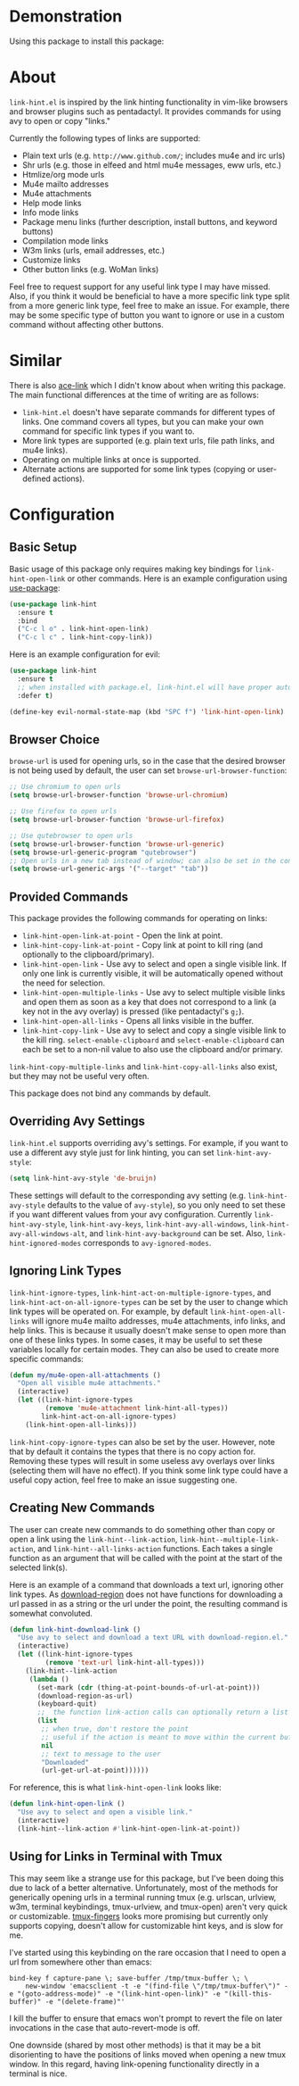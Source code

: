 [[http://melpa.org/#/link-hint][file:http://melpa.org/packages/link-hint-badge.svg]]
* Demonstration
Using this package to install this package:
[[http://noctuid.github.io/link-hint.el/assets/paradox_demonstration.gif][http://noctuid.github.io/link-hint.el/assets/paradox_demonstration.gif]]
* About
=link-hint.el= is inspired by the link hinting functionality in vim-like browsers and browser plugins such as pentadactyl. It provides commands for using avy to open or copy "links."

Currently the following types of links are supported:

- Plain text urls (e.g. =http://www.github.com/=; includes mu4e and irc urls)
- Shr urls (e.g. those in elfeed and html mu4e messages, eww urls, etc.)
- Htmlize/org mode urls
- Mu4e mailto addresses
- Mu4e attachments
- Help mode links
- Info mode links
- Package menu links (further description, install buttons, and keyword buttons)
- Compilation mode links
- W3m links (urls, email addresses, etc.)
- Customize links
- Other button links (e.g. WoMan links)

Feel free to request support for any useful link type I may have missed. Also, if you think it would be beneficial to have a more specific link type split from a more generic link type, feel free to make an issue. For example, there may be some specific type of button you want to ignore or use in a custom command without affecting other buttons.

* Similar
There is also [[https://github.com/abo-abo/ace-link][ace-link]] which I didn't know about when writing this package. The main functional differences at the time of writing are as follows:

- =link-hint.el= doesn't have separate commands for different types of links. One command covers all types, but you can make your own command for specific link types if you want to.
- More link types are supported (e.g. plain text urls, file path links, and mu4e links).
- Operating on multiple links at once is supported.
- Alternate actions are supported for some link types (copying or user-defined actions).

* Configuration
** Basic Setup
Basic usage of this package only requires making key bindings for ~link-hint-open-link~ or other commands. Here is an example configuration using [[https://github.com/jwiegley/use-package][use-package]]:
#+begin_src emacs-lisp
(use-package link-hint
  :ensure t
  :bind
  ("C-c l o" . link-hint-open-link)
  ("C-c l c" . link-hint-copy-link))
#+end_src

Here is an example configuration for evil:
#+begin_src emacs-lisp
(use-package link-hint
  :ensure t
  ;; when installed with package.el, link-hint.el will have proper autoloads
  :defer t)

(define-key evil-normal-state-map (kbd "SPC f") 'link-hint-open-link)
#+end_src
** Browser Choice
~browse-url~ is used for opening urls, so in the case that the desired browser is not being used by default, the user can set ~browse-url-browser-function~:

#+begin_src emacs-lisp
;; Use chromium to open urls
(setq browse-url-browser-function 'browse-url-chromium)

;; Use firefox to open urls
(setq browse-url-browser-function 'browse-url-firefox)

;; Use qutebrowser to open urls
(setq browse-url-browser-function 'browse-url-generic)
(setq browse-url-generic-program "qutebrowser")
;; Open urls in a new tab instead of window; can also be set in the config file
(setq browse-url-generic-args '("--target" "tab"))
#+end_src

** Provided Commands
This package provides the following commands for operating on links:
- ~link-hint-open-link-at-point~ - Open the link at point.
- ~link-hint-copy-link-at-point~ - Copy link at point to kill ring (and optionally to the clipboard/primary).
- ~link-hint-open-link~ - Use avy to select and open a single visible link. If only one link is currently visible, it will be automatically opened without the need for selection.
- ~link-hint-open-multiple-links~ - Use avy to select multiple visible links and open them as soon as a key that does not correspond to a link (a key not in the avy overlay) is pressed (like pentadactyl's =g;=).
- ~link-hint-open-all-links~ - Opens all links visible in the buffer.
- ~link-hint-copy-link~ - Use avy to select and copy a single visible link to the kill ring. ~select-enable-clipboard~ and ~select-enable-clipboard~ can each be set to a non-nil value to also use the clipboard and/or primary.

~link-hint-copy-multiple-links~ and ~link-hint-copy-all-links~ also exist, but they may not be useful very often.

This package does not bind any commands by default.

** Overriding Avy Settings
=link-hint.el= supports overriding avy's settings. For example, if you want to use a different avy style just for link hinting, you can set ~link-hint-avy-style~:

#+begin_src emacs-lisp
(setq link-hint-avy-style 'de-bruijn)
#+end_src

These settings will default to the corresponding avy setting (e.g. ~link-hint-avy-style~ defaults to the value of ~avy-style~), so you only need to set these if you want different values from your avy configuration. Currently ~link-hint-avy-style~, ~link-hint-avy-keys~, ~link-hint-avy-all-windows~, ~link-hint-avy-all-windows-alt~, and ~link-hint-avy-background~ can be set. Also, ~link-hint-ignored-modes~ corresponds to ~avy-ignored-modes~.

** Ignoring Link Types
~link-hint-ignore-types~, ~link-hint-act-on-multiple-ignore-types~, and ~link-hint-act-on-all-ignore-types~ can be set by the user to change which link types will be operated on. For example, by default ~link-hint-open-all-links~ will ignore mu4e mailto addresses, mu4e attachments, info links, and help links. This is because it usually doesn't make sense to open more than one of these links types. In some cases, it may be useful to set these variables locally for certain modes. They can also be used to create more specific commands:
#+begin_src emacs-lisp
(defun my/mu4e-open-all-attachments ()
  "Open all visible mu4e attachments."
  (interactive)
  (let ((link-hint-ignore-types
         (remove 'mu4e-attachment link-hint-all-types))
        link-hint-act-on-all-ignore-types)
    (link-hint-open-all-links)))
#+end_src

~link-hint-copy-ignore-types~ can also be set by the user. However, note that by default it contains the types that there is no copy action for. Removing these types will result in some useless avy overlays over links (selecting them will have no effect). If you think some link type could have a useful copy action, feel free to make an issue suggesting one.

** Creating New Commands
The user can create new commands to do something other than copy or open a link using the ~link-hint--link-action~, ~link-hint--multiple-link-action~, and ~link-hint--all-links-action~ functions. Each takes a single function as an argument that will be called with the point at the start of the selected link(s).

Here is an example of a command that downloads a text url, ignoring other link types. As [[https://github.com/zk-phi/download-region][download-region]] does not have functions for downloading a url passed in as a string or the url under the point, the resulting command is somewhat convoluted.
#+begin_src emacs-lisp
(defun link-hint-download-link ()
  "Use avy to select and download a text URL with download-region.el."
  (interactive)
  (let ((link-hint-ignore-types
         (remove 'text-url link-hint-all-types)))
    (link-hint--link-action
     (lambda ()
       (set-mark (cdr (thing-at-point-bounds-of-url-at-point)))
       (download-region-as-url)
       (keyboard-quit)
       ;;  the function link-action calls can optionally return a list
       (list
        ;; when true, don't restore the point
        ;; useful if the action is meant to move within the current buffer
        nil
        ;; text to message to the user
        "Downloaded"
        (url-get-url-at-point))))))
#+end_src

For reference, this is what ~link-hint-open-link~ looks like:
#+begin_src emacs-lisp
(defun link-hint-open-link ()
  "Use avy to select and open a visible link."
  (interactive)
  (link-hint--link-action #'link-hint-open-link-at-point))
#+end_src
** Using for Links in Terminal with Tmux
This may seem like a strange use for this package, but I've been doing this due to lack of a better alternative. Unfortunately, most of the methods for generically opening urls in a terminal running tmux (e.g. urlscan, urlview, w3m, terminal keybindings, tmux-urlview, and tmux-open) aren't very quick or customizable. [[https://github.com/tmux/tmux][tmux-fingers]] looks more promising but currently only supports copying, doesn't allow for customizable hint keys, and is slow for me.

I've started using this keybinding on the rare occasion that I need to open a url from somewhere other than emacs:
#+begin_src shell
bind-key f capture-pane \; save-buffer /tmp/tmux-buffer \; \
	new-window 'emacsclient -t -e "(find-file \"/tmp/tmux-buffer\")" -e "(goto-address-mode)" -e "(link-hint-open-link)" -e "(kill-this-buffer)" -e "(delete-frame)"'
#+end_src

I kill the buffer to ensure that emacs won't prompt to revert the file on later invocations in the case that auto-revert-mode is off.

One downside (shared by most other methods) is that it may be a bit disorienting to have the positions of links moved when opening a new tmux window. In this regard, having link-opening functionality directly in a terminal is nice.
